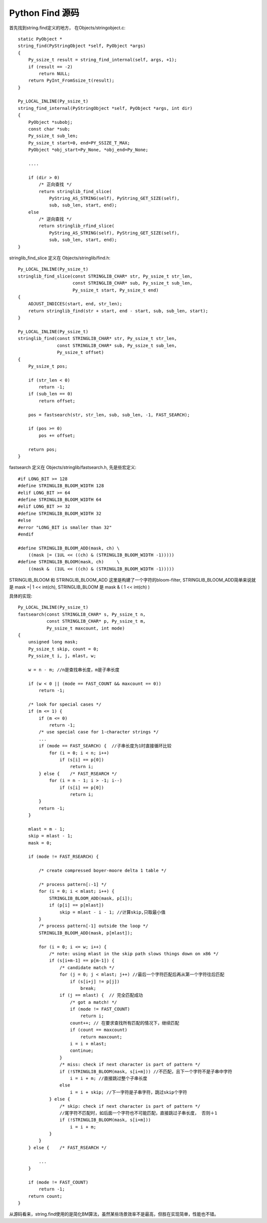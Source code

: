 ========================
Python Find 源码
========================

首先找到string.find定义的地方， 在Objects/stringobject.c::
      
  static PyObject *  
  string_find(PyStringObject *self, PyObject *args)  
  {  
      Py_ssize_t result = string_find_internal(self, args, +1);  
      if (result == -2)  
          return NULL;  
      return PyInt_FromSsize_t(result);  
  }  
    
  Py_LOCAL_INLINE(Py_ssize_t)  
  string_find_internal(PyStringObject *self, PyObject *args, int dir)
  {  
      PyObject *subobj;  
      const char *sub;  
      Py_ssize_t sub_len;  
      Py_ssize_t start=0, end=PY_SSIZE_T_MAX;  
      PyObject *obj_start=Py_None, *obj_end=Py_None;  
    
      ....  
    
      if (dir > 0) 
          /* 正向查找 */
          return stringlib_find_slice(  
              PyString_AS_STRING(self), PyString_GET_SIZE(self),  
              sub, sub_len, start, end);  
      else  
          /* 逆向查找 */
          return stringlib_rfind_slice(  
              PyString_AS_STRING(self), PyString_GET_SIZE(self),  
              sub, sub_len, start, end);  
  }  
    

stringlib_find_slice 定义在 Objects/stringlib/find.h::
    
  Py_LOCAL_INLINE(Py_ssize_t)  
  stringlib_find_slice(const STRINGLIB_CHAR* str, Py_ssize_t str_len,  
                       const STRINGLIB_CHAR* sub, Py_ssize_t sub_len,  
                       Py_ssize_t start, Py_ssize_t end)  
  {  
      ADJUST_INDICES(start, end, str_len);  
      return stringlib_find(str + start, end - start, sub, sub_len, start);  
  }  
    
  Py_LOCAL_INLINE(Py_ssize_t)  
  stringlib_find(const STRINGLIB_CHAR* str, Py_ssize_t str_len,  
                 const STRINGLIB_CHAR* sub, Py_ssize_t sub_len,  
                 Py_ssize_t offset)  
  {  
      Py_ssize_t pos;  
    
      if (str_len < 0)  
          return -1;  
      if (sub_len == 0)  
          return offset;  
    
      pos = fastsearch(str, str_len, sub, sub_len, -1, FAST_SEARCH);  
    
      if (pos >= 0)  
          pos += offset;  
    
      return pos;  
  }  
   
fastsearch 定义在 Objects/stringlib/fastsearch.h, 先是些宏定义::
    
  #if LONG_BIT >= 128  
  #define STRINGLIB_BLOOM_WIDTH 128  
  #elif LONG_BIT >= 64  
  #define STRINGLIB_BLOOM_WIDTH 64  
  #elif LONG_BIT >= 32  
  #define STRINGLIB_BLOOM_WIDTH 32  
  #else  
  #error "LONG_BIT is smaller than 32"  
  #endif  
    
  #define STRINGLIB_BLOOM_ADD(mask, ch) \  
      ((mask |= (1UL << ((ch) & (STRINGLIB_BLOOM_WIDTH -1)))))  
  #define STRINGLIB_BLOOM(mask, ch)     \  
      ((mask &  (1UL << ((ch) & (STRINGLIB_BLOOM_WIDTH -1)))))  

STRINGLIB_BLOOM 和 STRINGLIB_BLOOM_ADD 这里是构建了一个字符的bloom-filter, STRINGLIB_BLOOM_ADD简单来说就是 mask =| 1 << int(ch), STRINGLIB_BLOOM 是 mask & ( 1 << int(ch) )

具体的实现::
    
  Py_LOCAL_INLINE(Py_ssize_t)  
  fastsearch(const STRINGLIB_CHAR* s, Py_ssize_t n,  
             const STRINGLIB_CHAR* p, Py_ssize_t m,  
             Py_ssize_t maxcount, int mode)  
  {  
      unsigned long mask;  
      Py_ssize_t skip, count = 0;  
      Py_ssize_t i, j, mlast, w;  
    
      w = n - m; //n是查找串长度，m是子串长度 
    
      if (w < 0 || (mode == FAST_COUNT && maxcount == 0))  
          return -1;  
    
      /* look for special cases */  
      if (m <= 1) {  
          if (m <= 0)  
              return -1;  
          /* use special case for 1-character strings */  
          ...  
          if (mode == FAST_SEARCH) {  //子串长度为1时直接循环比较
              for (i = 0; i < n; i++)  
                  if (s[i] == p[0])  
                      return i;  
          } else {    /* FAST_RSEARCH */  
              for (i = n - 1; i > -1; i--)  
                  if (s[i] == p[0])  
                      return i;  
          }  
          return -1;  
      }  
    
      mlast = m - 1;  
      skip = mlast - 1;  
      mask = 0;  
    
      if (mode != FAST_RSEARCH) {  
    
          /* create compressed boyer-moore delta 1 table */  
    
          /* process pattern[:-1] */  
          for (i = 0; i < mlast; i++) {  
              STRINGLIB_BLOOM_ADD(mask, p[i]);  
              if (p[i] == p[mlast])  
                  skip = mlast - i - 1; //计算skip,只取最小值  
          }  
          /* process pattern[-1] outside the loop */  
          STRINGLIB_BLOOM_ADD(mask, p[mlast]);  
    
          for (i = 0; i <= w; i++) {  
              /* note: using mlast in the skip path slows things down on x86 */  
              if (s[i+m-1] == p[m-1]) {  
                  /* candidate match */  
                  for (j = 0; j < mlast; j++) //最后一个字符匹配后再从第一个字符往后匹配 
                      if (s[i+j] != p[j])  
                          break;  
                  if (j == mlast) {  // 完全匹配成功
                      /* got a match! */  
                      if (mode != FAST_COUNT)  
                          return i;  
                      count++; // 在要求查找所有匹配的情况下，继续匹配
                      if (count == maxcount)  
                          return maxcount;  
                      i = i + mlast;  
                      continue;  
                  }  
                  /* miss: check if next character is part of pattern */  
                  if (!STRINGLIB_BLOOM(mask, s[i+m])) //不匹配，且下一个字符不是子串中字符 
                      i = i + m; //直接跳过整个子串长度 
                  else  
                      i = i + skip; //下一字符是子串字符，跳过skip个字符 
              } else {  
                  /* skip: check if next character is part of pattern */  
                  //尾字符不匹配时，如后面一个字符也不可能匹配，直接跳过子串长度， 否则＋1
                  if (!STRINGLIB_BLOOM(mask, s[i+m]))  
                      i = i + m;  
              }  
          }  
      } else {    /* FAST_RSEARCH */  
    
          ...  
      }  
    
      if (mode != FAST_COUNT)  
          return -1;  
      return count;  
  } 

从源码看来，string.find使用的是简化BM算法，虽然某些场景效率不是最高，但胜在实现简单，性能也不错。
